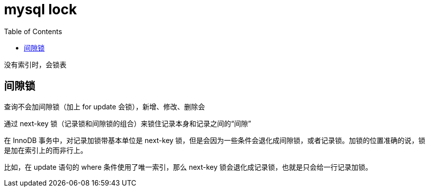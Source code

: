 
= mysql lock
:toc: right

没有索引时，会锁表

== 间隙锁

查询不会加间隙锁（加上 for update 会锁），新增、修改、删除会

通过 next-key 锁（记录锁和间隙锁的组合）来锁住记录本身和记录之间的“间隙”

在 InnoDB 事务中，对记录加锁带基本单位是 next-key 锁，但是会因为一些条件会退化成间隙锁，或者记录锁。加锁的位置准确的说，锁是加在索引上的而非行上。

比如，在 update 语句的 where 条件使用了唯一索引，那么 next-key 锁会退化成记录锁，也就是只会给一行记录加锁。
